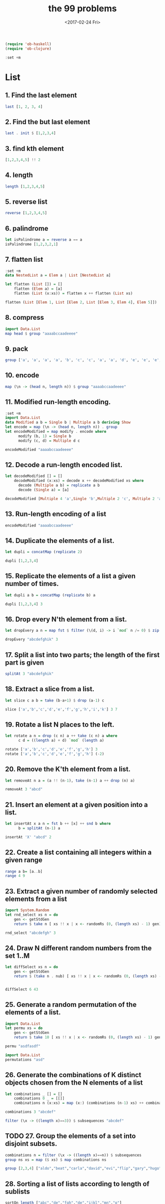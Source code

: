 #+TITLE: the 99 problems
#+Date: <2017-02-24 Fri>

#+BEGIN_SRC emacs-lisp
(require 'ob-haskell)
(require 'ob-clojure)
#+END_SRC
#+BEGIN_SRC haskell
:set +m
#+END_SRC
#+RESULTS:

* List
** 1. Find the last element

#+BEGIN_SRC haskell
last [1, 2, 3, 4]
#+END_SRC

#+RESULTS:
: 4

** 2. Find the but last element
#+BEGIN_SRC haskell
last . init $ [1,2,3,4]
#+END_SRC

#+RESULTS:
: 3

** 3. find kth element
#+BEGIN_SRC haskell
[1,2,3,4,5] !! 2
#+END_SRC

#+RESULTS:
: 3

** 4. length
#+BEGIN_SRC haskell
length [1,2,3,4,5]
#+END_SRC

#+RESULTS:
: 5

** 5. reverse list
#+BEGIN_SRC haskell
reverse [1,2,3,4,5]
#+END_SRC

#+RESULTS:
| 5 | 4 | 3 | 2 | 1 |

** 6. palindrome
#+BEGIN_SRC haskell
let isPalindrome a = reverse a == a
isPalindrome [1,2,3,2,1]
#+END_SRC

#+RESULTS:
: True

** 7. flatten list
#+BEGIN_SRC haskell
  :set +m
  data NestedList a = Elem a | List [NestedList a]

  let flatten (List []) = []
      flatten (Elem a) = [a]
      flatten (List (x:xs)) = flatten x ++ flatten (List xs)

  flatten (List [Elem 1, List [Elem 2, List [Elem 3, Elem 4], Elem 5]])
#+END_SRC

#+RESULTS:
: Prelude> [1,2,3,4,5]

** 8. compress
#+BEGIN_SRC haskell
import Data.List
map head $ group "aaaabccaadeeee"
#+END_SRC

#+RESULTS:
: abcade

** 9. pack
#+BEGIN_SRC haskell
group ['a', 'a', 'a', 'a', 'b', 'c', 'c', 'a', 'a', 'd', 'e', 'e', 'e', 'e']
#+END_SRC

#+RESULTS:
: Prelude Data.List| ["aaaa","b","cc","aa","d","eeee"]

** 10. encode
#+BEGIN_SRC haskell
map (\n -> (head n, length n)) $ group "aaaabccaadeeee"
#+END_SRC

#+RESULTS:
| a | 4 |
| b | 1 |
| c | 2 |
| a | 2 |
| d | 1 |
| e | 4 |

** 11. Modified run-length encoding.
#+BEGIN_SRC haskell :session run-length
  :set +m
  import Data.List
  data Modified a b = Single b | Multiple a b deriving Show
  let encode = map (\n -> (head n, length n)) . group 
  let encodeModified = map modify . encode where
        modify (b, 1) = Single b
        modify (c, d) = Multiple d c

  encodeModified "aaaabccaadeeee"
#+END_SRC

#+RESULTS:
: Prelude Data.List> Prelude Data.List> Prelude Data.List> Prelude Data.List| Prelude Data.List| Prelude Data.List| Prelude Data.List> [Multiple 4 'a',Single 'b',Multiple 2 'c',Multiple 2 'a',Single 'd',Multiple 4 'e']

** 12. Decode a run-length encoded list. 
#+BEGIN_SRC haskell :session run-length
  let decodeModified [] = []
      decodeModified (x:xs) = decode x ++ decodeModified xs where
        decode (Multiple a b) = replicate a b  
        decode (Single a) = [a]

  decodeModified [Multiple 4 'a',Single 'b',Multiple 2 'c', Multiple 2 'a',Single 'd',Multiple 4 'e']
#+END_SRC

#+RESULTS:
: Prelude Data.List> "aaaabccaadeeee"

** 13. Run-length encoding of a list
#+BEGIN_SRC haskell :session run-length
encodeModified "aaaabccaadeeee"
#+END_SRC

#+RESULTS:
| Multiple | 4 | a | Single | b | Multiple | 2 | c | Multiple | 2 | a | Single | d | Multiple | 4 | e |

** 14. Duplicate the elements of a list. 
#+BEGIN_SRC haskell
let dupli = concatMap (replicate 2)

dupli [1,2,3,4]
#+END_SRC

#+RESULTS:
: Prelude Data.List| Prelude Data.List> [1,1,2,2,3,3,4,4]

** 15. Replicate the elements of a list a given number of times.
#+BEGIN_SRC haskell
let dupli a b = concatMap (replicate b) a

dupli [1,2,3,4] 3
#+END_SRC

#+RESULTS:
: Prelude Data.List| Prelude Data.List> [1,1,1,2,2,2,3,3,3,4,4,4]

** 16. Drop every N'th element from a list. 
#+BEGIN_SRC haskell
let dropEvery a n = map fst $ filter (\(d, i) -> i `mod` n /= 0) $ zip a [1..]

dropEvery "abcdefghik" 3
#+END_SRC

#+RESULTS:
: Prelude Data.List| Prelude Data.List> "abdeghk"

** 17. Split a list into two parts; the length of the first part is given
#+BEGIN_SRC haskell
splitAt 3 "abcdefghik"
#+END_SRC

#+RESULTS:
| abc | defghik |

** 18. Extract a slice from a list.
#+BEGIN_SRC haskell
let slice c a b = take (b-a+1) $ drop (a-1) c

slice ['a','b','c','d','e','f','g','h','i','k'] 3 7
#+END_SRC

#+RESULTS:
: Prelude Data.List| Prelude Data.List> "cdefg"

** 19. Rotate a list N places to the left. 
#+BEGIN_SRC haskell
  let rotate a n = drop (c n) a ++ take (c n) a where
        c d = ((length a) + d) `mod` (length a)

  rotate ['a','b','c','d','e','f','g','h'] 3
  rotate ['a','b','c','d','e','f','g','h'] (-2)
#+END_SRC

#+RESULTS:
: ghabcdef

** 20. Remove the K'th element from a list.
#+BEGIN_SRC haskell
let removeAt n a = (a !! (n-1), take (n-1) a ++ drop (n) a)

removeAt 3 "abcd"
#+END_SRC

#+RESULTS:
| c | abd |

** 21. Insert an element at a given position into a list.
#+BEGIN_SRC haskell
  let insertAt x a n = fst b ++ [x] ++ snd b where
        b = splitAt (n-1) a

  insertAt 'X' "abcd" 2
#+END_SRC

#+RESULTS:
: Prelude| Prelude| Prelude> "aXbcd"

** 22. Create a list containing all integers within a given range
#+BEGIN_SRC haskell
range a b= [a..b]
range 4 9
#+END_SRC

#+RESULTS:
| 4 | 5 | 6 | 7 | 8 | 9 |

** 23. Extract a given number of randomly selected elements from a list
#+BEGIN_SRC haskell :session random
import System.Random
let rnd_select xs n = do
    gen <- getStdGen
    return $ take n [ xs !! x | x <- randomRs (0, (length xs) - 1) gen]

rnd_select "abcdefgh" 3
#+END_SRC

#+RESULTS:
: Prelude System.Random| Prelude System.Random| Prelude System.Random| Prelude System.Random> dbc

** 24. Draw N different random numbers from the set 1..M
#+BEGIN_SRC haskell :session random
let diffSelect xs n = do
    gen <- getStdGen
    return $ (take n . nub) [ xs !! x | x <- randomRs (0, (length xs) - 1) gen]


diffSelect 6 43
#+END_SRC

#+RESULTS:
: Prelude System.Random> [41,13,4,36,3,33]

** 25. Generate a random permutation of the elements of a list.
#+BEGIN_SRC haskell :session random
import Data.List
let permu xs = do
    gen <- getStdGen
    return $ take 10 [ xs !! x | x <- randomRs (0, (length xs) - 1) gen]

permu "asdfasdf"
#+END_SRC

#+RESULTS:
: Prelude System.Random Data.List| Prelude System.Random Data.List| Prelude System.Random Data.List| 
: <interactive>:172:1: error:
:     parse error (possibly incorrect indentation or mismatched brackets)

#+BEGIN_SRC haskell
import Data.List
permutations "asd"
#+END_SRC

#+RESULTS:
| asd | sad | dsa | sda | das | ads |

** 26. Generate the combinations of K distinct objects chosen from the N elements of a list
#+BEGIN_SRC haskell
  let combinations _ [] = []
      combinations 0 _ = [[]]
      combinations n (x:xs) = map (x:) (combinations (n-1) xs) ++ combinations n xs

  combinations 3 "abcdef"
#+END_SRC

#+RESULTS:
: Prelude| Prelude| Prelude| Prelude> ["abc","abd","abe","acd","ace","ade","bcd","bce","bde","cde"]

#+BEGIN_SRC haskell
filter (\x -> ((length x)==3)) $ subsequences "abcdef"
#+END_SRC

#+RESULTS:
| abc | abd | acd | bcd | abe | ace | bce | ade | bde | cde | abf | acf | bcf | adf | bdf | cdf | aef | bef | cef | def |

** TODO 27. Group the elements of a set into disjoint subsets. 
#+BEGIN_SRC haskell :results raw
combinations n = filter (\x -> ((length x)==n)) $ subsequences
group ns xs = map ($ xs) $ map combinations ns

group [2,3,4] ["aldo","beat","carla","david","evi","flip","gary","hugo","ida"]
#+END_SRC

#+RESULTS:
** 28. Sorting a list of lists according to length of sublists 
#+BEGIN_SRC haskell
sortOn length ["abc","de","fgh","de","ijkl","mn","o"]
#+END_SRC

#+RESULTS:
| o | de | de | mn | abc | fgh | ijkl |

* Arithmetic 
** 31. is prime
#+BEGIN_SRC haskell
  isPrime p = filterPrime [2..p] where
    filterPrime [] = False
    filterPrime (x:xs) | x == p = True
                       | otherwise = filterPrime [y | y <- xs, y `mod` x /= 0]
  
  isPrime 7
#+END_SRC

#+RESULTS:
: Prelude Data.List| Prelude Data.List| Prelude Data.List| Prelude Data.List| Prelude Data.List> True

** 32. Determine the greatest common divisor of two positive integer numbers

#+BEGIN_SRC haskell
gcd 36 63
#+END_SRC

#+RESULTS:
: 9

#+BEGIN_SRC haskell :session gcd
  let mygcd 0 a = a
      mygcd a 0 = a
      mygcd a b = mygcd b (a `mod` b)

  mygcd 36 63
#+END_SRC

** 33. Determine whether two positive integer numbers are coprime. Two numbers are coprime if their greatest common divisor equals 1
#+BEGIN_SRC haskell :session gcd
  :set +m
  let coprime :: Int -> Int -> Bool
      coprime a b = (==1) $ gcd a b

  coprime 35 36
#+END_SRC

#+RESULTS:
: Prelude| Prelude| Prelude> True

** 34. Calculate Euler's totient function phi(m)
#+BEGIN_SRC haskell :session gcd
totient n = length $ filter (coprime n) [1..n]
totient 10
#+END_SRC

#+RESULTS:
: 4

** 35. Determine the prime factors of a given positive integer. Construct a flat list containing the prime factors in ascending order
#+BEGIN_SRC haskell :session primeFactor
  let primes = filterPrime [2..] where
        filterPrime (p:xs) = p:[x | x <- xs, x `mod` p /=0]

  let primeFactors :: Int -> [Int] -> [Int]
      primeFactors n (p:xs) | (n < p) = []
                            | (n `mod` p) == 0 = p:(primeFactors (n `div` p) (p:xs))
                            | otherwise = primeFactors n xs

  primeFactors 315 primes
#+END_SRC

#+RESULTS:
: Prelude Data.List| Prelude Data.List| Prelude Data.List> Prelude Data.List| Prelude Data.List| Prelude Data.List| Prelude Data.List| Prelude Data.List> [3,3,5,7]

** 36. Determine the prime factors of a given positive integer (2)
#+BEGIN_SRC haskell :session primeFactor
import Data.List
primeFactorMult n = map (\x -> (head x, length x)) $ group $ primeFactors n primes

primeFactorMult 315
#+END_SRC

#+RESULTS:
| 3 | 2 |
| 5 | 1 |
| 7 | 1 |

** 37. 
